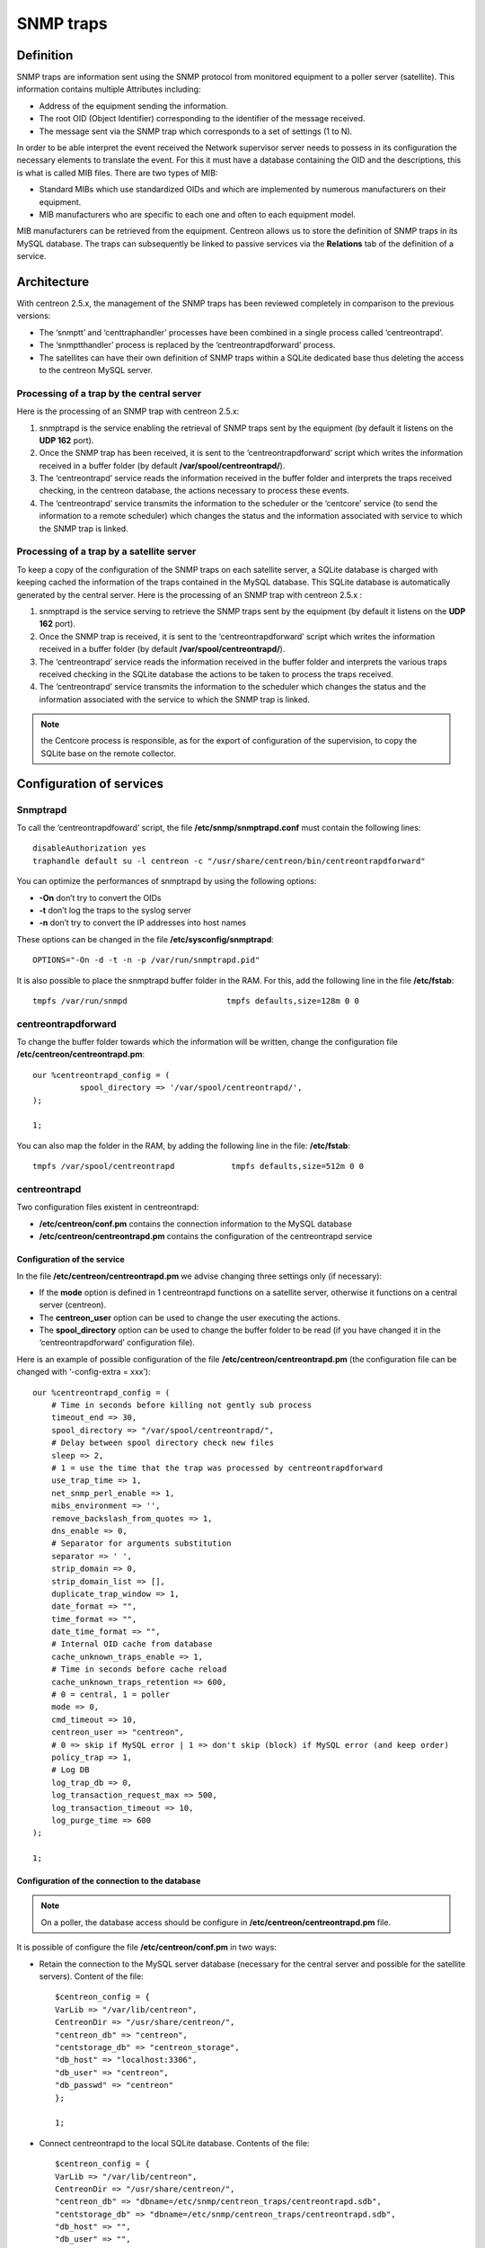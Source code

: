 .. _configuration_advanced_snmptrapds:

==========
SNMP traps
==========

**********
Definition
**********

SNMP traps are information sent using the SNMP protocol from monitored equipment to a poller server (satellite). This information contains multiple Attributes including:

* Address of the equipment sending the information.
* The root OID (Object Identifier) corresponding to the identifier of the message received.
* The message sent via the SNMP trap which corresponds to a set of settings (1 to N).

In order to be able interpret the event received the Network supervisor server needs to possess in its configuration the necessary elements to translate the event. For this it must have a database containing the OID and the descriptions, this is what is called MIB files. There are two types of MIB:

* Standard MIBs which use standardized OIDs and which are implemented by numerous manufacturers on their equipment.
* MIB manufacturers who are specific to each one and often to each equipment model.

MIB manufacturers can be retrieved from the equipment. Centreon allows us to store the definition of SNMP traps in its MySQL database. The traps can subsequently be linked to passive services via the **Relations** tab of the definition of a service.

************
Architecture
************

With centreon 2.5.x, the management of the SNMP traps has been reviewed completely in comparison to the previous versions:

* The ‘snmptt’ and ‘centtraphandler’ processes have been combined in a single process called ‘centreontrapd’.
* The ‘snmptthandler’ process is replaced by the ‘centreontrapdforward’ process.
* The satellites can have their own definition of SNMP traps within a SQLite dedicated base thus deleting the access to the centreon MySQL server.

Processing of a trap by the central server
==========================================

Here is the processing of an SNMP trap with centreon 2.5.x:

1. snmptrapd is the service enabling the retrieval of SNMP traps sent by the equipment (by default it listens on the **UDP 162** port).
2. Once the SNMP trap has been received, it is sent to the ‘centreontrapdforward’ script which writes the information received in a buffer folder (by default **/var/spool/centreontrapd/**).
3. The ‘centreontrapd’ service reads the information received in the buffer folder and interprets the traps received checking, in the centreon database, the actions necessary to process these events.
4. The ‘centreontrapd’ service transmits the information to the scheduler or the ‘centcore’ service (to send the information to a remote scheduler) which changes the status and the information associated with service to which the SNMP trap is linked.

.. image:: /images/user/configuration/10advanced_configuration/06_trap_centreon.png
      :align: center

Processing of a trap by a satellite server
==========================================

To keep a copy of the configuration of the SNMP traps on each satellite server, a SQLite database is charged with keeping cached the information of the traps contained in the MySQL database. This SQLite database is automatically generated by the central server. Here is the processing of an SNMP trap with centreon 2.5.x :

1. snmptrapd is the service serving to retrieve the SNMP traps sent by the equipment (by default it listens on the **UDP 162** port).
2. Once the SNMP trap is received, it is sent to the ‘centreontrapdforward’ script which writes the information received in a buffer folder (by default **/var/spool/centreontrapd/**).
3. The ‘centreontrapd’ service reads the information received in the buffer folder and interprets the various traps received checking in the SQLite database the actions to be taken to process the traps received.
4. The ‘centreontrapd’ service transmits the information to the scheduler which changes the status and the information associated with the service to which the SNMP trap is linked.

.. image:: /images/user/configuration/10advanced_configuration/06_trap_poller.png
      :align: center

.. note:: the Centcore process is responsible, as for the export of configuration of the supervision, to copy the SQLite base on the remote collector.

*************************
Configuration of services
*************************

Snmptrapd
=========

To call the ‘centreontrapdfoward’ script, the file **/etc/snmp/snmptrapd.conf** must contain the following lines::

        disableAuthorization yes
        traphandle default su -l centreon -c "/usr/share/centreon/bin/centreontrapdforward"


You can optimize the performances of snmptrapd by using the following options:

* **-On** don’t try to convert the OIDs
* **-t** don’t log the traps to the syslog server
* **-n** don’t try to convert the IP addresses into host names

These options can be changed in the file **/etc/sysconfig/snmptrapd**::

        OPTIONS="-On -d -t -n -p /var/run/snmptrapd.pid"

It is also possible to place the snmptrapd buffer folder in the RAM. For this, add the following line in the file **/etc/fstab**::

        tmpfs /var/run/snmpd                     tmpfs defaults,size=128m 0 0

.. _configuration_advanced_centreontrapdforward:

centreontrapdforward
====================

To change the buffer folder towards which the information will be written, change the configuration file **/etc/centreon/centreontrapd.pm**::

        our %centreontrapd_config = (
                  spool_directory => '/var/spool/centreontrapd/',
        );

        1;


You can also map the folder in the RAM, by adding the following line in the file: **/etc/fstab**::

        tmpfs /var/spool/centreontrapd            tmpfs defaults,size=512m 0 0

.. _configuration_advanced_centreontrapd:

centreontrapd
=============

Two configuration files existent in centreontrapd:

* **/etc/centreon/conf.pm** contains the connection information to the MySQL database
* **/etc/centreon/centreontrapd.pm** contains the configuration of the centreontrapd service

Configuration of the service
----------------------------

In the file **/etc/centreon/centreontrapd.pm** we advise changing three settings only (if necessary):

* If the **mode** option is defined in 1 centreontrapd functions on a satellite server, otherwise it functions on a central server (centreon).
* The **centreon_user** option can be used to change the user executing the actions.
* The **spool_directory** option can be used to change the buffer folder to be read (if you have changed it in the ‘centreontrapdforward’ configuration file).

Here is an example of possible configuration of the file **/etc/centreon/centreontrapd.pm** (the configuration file can be changed with ‘-config-extra = xxx’)::

    our %centreontrapd_config = (
        # Time in seconds before killing not gently sub process
        timeout_end => 30,
        spool_directory => "/var/spool/centreontrapd/",
        # Delay between spool directory check new files
        sleep => 2,
        # 1 = use the time that the trap was processed by centreontrapdforward
        use_trap_time => 1,
        net_snmp_perl_enable => 1,
        mibs_environment => '',
        remove_backslash_from_quotes => 1,
        dns_enable => 0,
        # Separator for arguments substitution
        separator => ' ',
        strip_domain => 0,
        strip_domain_list => [],
        duplicate_trap_window => 1,
        date_format => "",
        time_format => "",
        date_time_format => "",
        # Internal OID cache from database
        cache_unknown_traps_enable => 1,
        # Time in seconds before cache reload
        cache_unknown_traps_retention => 600,
        # 0 = central, 1 = poller
        mode => 0,
        cmd_timeout => 10,
        centreon_user => "centreon",
        # 0 => skip if MySQL error | 1 => don't skip (block) if MySQL error (and keep order)
        policy_trap => 1,
        # Log DB
        log_trap_db => 0,
        log_transaction_request_max => 500,
        log_transaction_timeout => 10,
        log_purge_time => 600
    );

    1;

Configuration of the connection to the database
-----------------------------------------------

.. note::
    On a poller, the database access should be configure in **/etc/centreon/centreontrapd.pm** file.

It is possible of configure the file **/etc/centreon/conf.pm** in two ways:

* Retain the connection to the MySQL server database (necessary for the central server and possible for the satellite servers). Content of the file::

        $centreon_config = {
        VarLib => "/var/lib/centreon",
        CentreonDir => "/usr/share/centreon/",
        "centreon_db" => "centreon",
        "centstorage_db" => "centreon_storage",
        "db_host" => "localhost:3306",
        "db_user" => "centreon",
        "db_passwd" => "centreon"
        };

        1;

* Connect centreontrapd to the local SQLite database. Contents of the file::

        $centreon_config = {
        VarLib => "/var/lib/centreon",
        CentreonDir => "/usr/share/centreon/",
        "centreon_db" => "dbname=/etc/snmp/centreon_traps/centreontrapd.sdb",
        "centstorage_db" => "dbname=/etc/snmp/centreon_traps/centreontrapd.sdb",
        "db_host" => "",
        "db_user" => "",
        "db_passwd" => "",
        "db_type" => 'SQLite',
        };

        1;


**********************
Centreon configuration
**********************

.. _configuration_advanced_snmptrapds_manufacturer:

Add a manufacturer
==================

Within centreon, the root OIDs of the SNMP traps is filed by manufacturer. To add a manufacturer:

1. Go into the menu: **Configuration ==> SNMP traps**
2. In the left menu, click on **Manufacturer**
3. Click on **Add**

.. image:: /images/user/configuration/10advanced_configuration/06constructors.png
      :align: center

* The **Name** and **Alias** fields define the name and the alias of the manufacturer
* The **Description** field provides an indication about the manufacturer

.. _configuration_advanced_snmptrapds_mibimport:

Importation of MIBs
===================

It is also possible to import OIDs from MIBs provided by the manufacturers. To do this :

1. Go into the menu: **Configuration ==> SNMP traps**
2. In the left menu, click on **MIBs**

.. image:: /images/user/configuration/10advanced_configuration/06importmibs.png
      :align: center

* The **Manufacturer** list can be used to choose the manufacturer to which the MIB that you are importing  belongs
* The **File (.mib)** field can be used to load the MIB

3. Click on **Import**

.. image:: /images/user/configuration/10advanced_configuration/06importmibssuccess.png
      :align: center

.. note::
  The dependencies of the MIBS that you import must be present in the folder **/usr/share/snmp/mibs**. Once the import is completed, delete the dependencies previously copied.
.. note::
  Once the SNMP traps are imported, it is necessary to verify the “Monitoring” status associated with the events. By default it will be “OK”.

Manual configuration of traps
=============================

Basic configuration
-------------------

It is also possible to create definitions of SNMP traps manually:

1. Go into the menu: **Configuration ==> SNMP traps**
2. Click on **Add**

.. image:: /images/user/configuration/10advanced_configuration/06addsnmptrap.png
      :align: center

* The field **Trap name** defines the name of the trap.
* The field **OID** defines the Root OID to be received for this trap to be considered as received.
* The field **Vendor name** defines the name of the manufacturer to which the trap to be selected in the drop-down list belongs.
* The field **Output message** of contains the message to be displayed in the event of reception of a trap containing the OID configured above.

.. note::
  By default, the MIB contains the definition of this variable (E.g.: “Link up on interface $2. State: $4.”, here $2 will be replaced by the 2nd argument received in the event.). In the opposite situation, the variable **$*** can be used to display all the arguments contained in the trap.

.. note::
  It is possible to construct the output message yourself. For this, use the MIB to know the arguments that will be present in the body of the event and retrieve the arguments with the variables **$n**. As each argument is identified by a OID, it is possible to use this OID directly to place it in the output message without knowing its position via the variable **@{OID}**.

* The **Default status** field defines the “monitoring” status of the service in case of reception of the trap.
* If the **Submit result** box is checked the result is submitted to the Network supervisor engine.
* The **Comments** field (last field) contains by default the comment by the manufacturer of the SNMP trap. Most of the time, this comment indicates the list of variables contained in the SNMP trap (see the next chapter on advanced configuration).

Advanced configuration of the traps
-----------------------------------

It is possible to determine the status of a service from the value of a setting of the SNMP trap rather than from the Root OID. Previously the manufacturer defined an SNMP trap (Root OID) by type of event to be sent (linkUp / linkDown). Today, the tendency is to define a Root OID by category of events and then to define the event via a set of settings.

To do this, it is possible of define **Advanced Matching mode** by clicking on **Add a new entry** and by creating as many rules as necessary.
For each rule, define the settings:

* **String** defines the element on which the search will be applied (@OUTPUT@ defined all the **Output messages** translated).
* **Regexp** defined the REGEXP type search to be applied.
* **Status** defines the status of the service in the event of concordance.

.. note::
  The order is important in the rules of correspondence because the process will stop at the first rule of which the correspondence is assured.

* The **Disable submit result if no matched rules** field disables the sending of information to the scheduling engine if no correspondence with a rule is confirmed.
* If the **Reschedule associated services** box is checked the next check on the service, which should be ‘active’, should be reprogrammed as soon as possible after reception of the trap.
* If the **Execute special command** box is checked the command defined in Special command is executed.

Very advanced configuration of the traps - Routing
--------------------------------------------------

The **Advanced** tab serves to configure the behavior of the handling process of the SNMP traps on its reception of the latter.

.. image:: /images/user/configuration/10advanced_configuration/06advancedconfiguration.png
      :align: center

* **Enable routing** is used to enable the routing of information.
* **Route definition** is used to define the command to be used for routing.

Before performing the processing of the event (translation of the **Output message**), it is possible to execute a command called PREEXEC. To do this, it is possible to define **PREEXEC command (SNMPTT type)** by clicking on **Add a new entry** and create as many rules as necessary.

* **PREEXEC command** defines the command to be executed.

Here is an example of use with the linkUP trap:

For a Cisco equipment, $2 == ifDescr contains the port number of the interface (GigabitEthernet0/1 for instance).
The best description of the interface is in the SNMP if Alias field.

The following command can be used to retrieve this value :

::

    snmpget -v 2c -Ovq -c <community> <cisco switch> ifAlias.$1

To use the result of the PREEXEC command in the **Output message**, it is necessary to use the variable $p{n} where ‘n’ corresponds to the order of definition of the command.

Example:

::

    "Interface $2 ( $p1 ) linkUP. State: $4." "$CA"


The result will have the form:  Interface GigabitEthernet0/1 ( NAS Server ) linkUP. State: up

*       The **Insert trap's information into database** box, if checked, record the SNMP trap information in the database field can be used define whether or not to classify the traps by day in the database.
*       The **Timeout** field expressed in seconds is used to define the maximum processing time of the event including the pre-processing commands (PREEXEC) and post-processing commands (special command).
*       The **Execution interval** field expressed in seconds is used to define the maximum waiting time between two processing operations of an event.
*       The **Execution Type** field is used to enable the Execution interval by defining the conditions by Root OID, by the Root OID and host combination or, to disable this restriction, None.
*       The **Execution Method** field is used to define if on reception of multiple same events (Root OID). The execution is either **Sequential** or **Parallel**.

Very advanced configuration of the traps - Custom code
------------------------------------------------------

The field **custom code** allows to run custom Perl processing.
To enable this feature, you must set **secure_mode** to 0 in
**/etc/centreon/centreontrapd.pm** file as: ::

    our %centreontrapd_config = (
       ...
       secure_mode => 0,
       ....
    );
    
    1;

For example, to decode the 4 argument from hexadecimal, the custom code will be: ::

    if ($self->{trap_data}->{entvar}->[3] =~ /[[:xdigit:]]+/) {
        my $hexa_value = $self->{trap_data}->{entvar}->[3];
        $hexa_value =~ s/ //g;
        $self->{trap_data}->{entvar}->[3] = pack('H*', $hexa_value);
    }

.. note::
    Beware the argument table starts at 0 for argument 1 of the SNMP trap.

*********
Variables
*********

When adding a rule of correspondence or executing a special command it is possible to transmit arguments to the **String** or **Special command** fields. These arguments are listed in the table below:

+--------------------------+-------------------------------------------------------------------------------------------------------------------------------------------+
|   Macro name             | Description                                                                                                                               |
+==========================+===========================================================================================================================================+
| @{NUMERIC_OID}           | Retrieval of the value of an argument via its OID, e.g.: @{.1.3.6.1.4.1.9.9.43.1.1.1}                                                     |
+--------------------------+-------------------------------------------------------------------------------------------------------------------------------------------+
| $1, $2...                | Retrieval of the value of an argument via its order of appearance                                                                         |
+--------------------------+-------------------------------------------------------------------------------------------------------------------------------------------+
| $p1, $p2,...             | Value of the command: PREEXEC ($p1 = at the first command, $p2 at the second, ...)                                                        |
+--------------------------+-------------------------------------------------------------------------------------------------------------------------------------------+
| $*                       | All the arguments separated by a space                                                                                                    |
+--------------------------+-------------------------------------------------------------------------------------------------------------------------------------------+
| @HOSTNAME@               | Host name (in centreon) to which the service is attached                                                                                  |
+--------------------------+-------------------------------------------------------------------------------------------------------------------------------------------+
| @HOSTADDRESS@            | IP address of the host sending the trap                                                                                                   |
+--------------------------+-------------------------------------------------------------------------------------------------------------------------------------------+
| @HOSTADDRESS2@           | DNS name of the host sending the trap (if the server fails to effect a reverse DNS resolution we retrieve the IP address)                 |
+--------------------------+-------------------------------------------------------------------------------------------------------------------------------------------+
| @SERVICEDESC@            | Service name                                                                                                                              |
+--------------------------+-------------------------------------------------------------------------------------------------------------------------------------------+
| @TRAPOUTPUT@ ou @OUTPUT@ | Output of the traps                                                                                                                       |
+--------------------------+-------------------------------------------------------------------------------------------------------------------------------------------+
| @STATUS@                 | Service state                                                                                                                             |
+--------------------------+-------------------------------------------------------------------------------------------------------------------------------------------+
| @SEVERITYNAME@           | Criticality name                                                                                                                          |
+--------------------------+-------------------------------------------------------------------------------------------------------------------------------------------+
| @SEVERITYLEVEL@          | Criticality level                                                                                                                         |
+--------------------------+-------------------------------------------------------------------------------------------------------------------------------------------+
| @TIME@                   | Trap reception timestamp                                                                                                                  |
+--------------------------+-------------------------------------------------------------------------------------------------------------------------------------------+
| @POLLERID@               | ID of the poller having received the trap                                                                                                 |
+--------------------------+-------------------------------------------------------------------------------------------------------------------------------------------+
| @POLLERADDRESS@          | IP address of the poller having received the trap                                                                                         |
+--------------------------+-------------------------------------------------------------------------------------------------------------------------------------------+
| @CMDFILE@                | Path to the command file of CentCore (central) or of centreon Engine (collector)                                                          |
+--------------------------+-------------------------------------------------------------------------------------------------------------------------------------------+

In addition, there are special variables that can be used in the **Routing settings** section at the level of the **Routing command** if the option Enable routing is selected :

+--------------------------+-------------------------------------------------------------------------------------------------------------+
|   Macro name             | Description                                                                                                 |
+==========================+=============================================================================================================+
| @GETHOSTBYADDR($1)@      | Reverse DNS resolution used to find the DNS name DNS from the IP address (127.0.0.1 -> localhost)           |
+--------------------------+-------------------------------------------------------------------------------------------------------------+
| @GETHOSTBYNAME($1)@      | DNS resolution used to find the IP address from the DNS name (localhost -> 127.0.0.1)                       |
+--------------------------+-------------------------------------------------------------------------------------------------------------+

.. _configuration_advanced_snmptrapds_generate_configuration:

********************
Applying the changes
********************

To be able to export the OID present in the database in the configuration file to centreontrapd, follow the following procedure:

1. Go into the menu: **Configuration ==> SNMP traps**
2. In the left menu, click on **Generate**
3. Select the poller to which you want to export the configuration files
4. Check **Generate traps database** and **Apply configurations**
5. In the drop-down list **Send signal** (the **Reload** option is preferable)
6. Click on the **Generate** button

.. |navigate_plus|      image:: /images/navigate_plus.png

